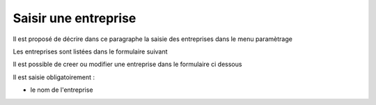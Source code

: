 .. _entreprise:

#####################
Saisir une entreprise
#####################



Il est proposé de décrire dans ce paragraphe la saisie des
entreprises dans le menu paramètrage


Les entreprises sont listées dans le formulaire suivant

.. image:: ../_static/tab_entreprise.png


Il est possible de creer ou modifier une entreprise dans le formulaire ci dessous

.. image:: ../_static/form_entreprise.png
        

Il est saisie obligatoirement :

- le nom de l'entreprise




